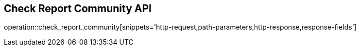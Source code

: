 == Check Report Community API

operation::check_report_community[snippets='http-request,path-parameters,http-response,response-fields']
